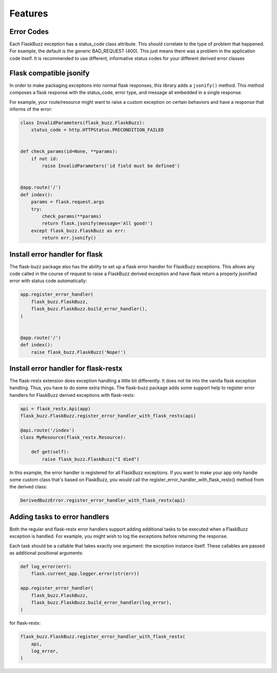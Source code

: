 Features
========

Error Codes
-----------

Each FlaskBuzz exception has a status_code class attribute. This should
correlate to the type of problem that happened. For example, the default is the
generic BAD_REQUEST (400). This just means there was a problem in the
application code itself. It is recommended to use different, informative
status codes for your different derived error classes

Flask compatible jsonify
------------------------

In order to make packaging exceptions into normal flask responses, this library
adds a ``jsonify()`` method. This method composes a flask response with the
status_code, error type, and message all embedded in a single response.

For example, your route/resource might want to raise a custom exception on
certain behaviors and have a response that informs of the error:

.. code-block:: python

   class InvalidParameters(flask_buzz.FlaskBuzz):
       status_code = http.HTTPStatus.PRECONDITION_FAILED


   def check_params(id=None, **params):
       if not id:
           raise InvalidParameters('id field must be defined')


   @app.route('/')
   def index():
       params = flask.request.args
       try:
           check_params(**params)
           return flask.jsonify(message='All good!')
       except flask_buzz.FlaskBuzz as err:
           return err.jsonify()


Install error handler for flask
-------------------------------

The flask-buzz package also has the ability to set up a flask error handler
for FlaskBuzz exceptions. This allows any code called in the course of request
to raise a FlaskBuzz derived exception and have flask return a properly
jsonified error with status code automatically:

.. code-block:: python

   app.register_error_handler(
       flask_buzz.FlaskBuzz,
       flask_buzz.FlaskBuzz.build_error_handler(),
   )


   @app.route('/')
   def index():
       raise flask_buzz.FlaskBuzz('Nope!')

Install error handler for flask-restx
----------------------------------------

The flask-restx extension does exception handling a little bit differently.
It does not tie into the vanilla flask exception handling. Thus, you have to
do some extra things. The flask-buzz package adds some support help to register
error handlers for FlaskBuzz derived exceptions with flask-restx:

.. code-block:: python

   api = flask_restx.Api(app)
   flask_buzz.FlaskBuzz.register_error_handler_with_flask_restx(api)

   @api.route('/index')
   class MyResource(flask_restx.Resource):

       def get(self):
           raise flask_buzz.FlaskBuzz("I died")

In this example, the error handler is registered for all FlaskBuzz exceptions.
If you want to make your app only handle some custom class that's based on
FlaskBuzz, you would call the register_error_handler_with_flask_restx()
method from the derived class:

.. code-block:: python

   DerivedBuzzError.register_error_handler_with_flask_restx(api)

Adding tasks to error handlers
------------------------------

Both the regular and flask-restx error handlers support adding additional
tasks to be executed when a FlaskBuzz exception is handled. For example, you
might wish to log the exceptions before returning the response.

Each task should be a callable that takes exactly one argument: the exception
instance itself. These callables are passed as additional positional arguments:

.. code-block:: python

   def log_error(err):
       flask.current_app.logger.error(str(err))

   app.register_error_handler(
       flask_buzz.FlaskBuzz,
       flask_buzz.FlaskBuzz.build_error_handler(log_error),
   )

for flask-restx:

.. code-block:: python

   flask_buzz.FlaskBuzz.register_error_handler_with_flask_restx(
       api,
       log_error,
   )
